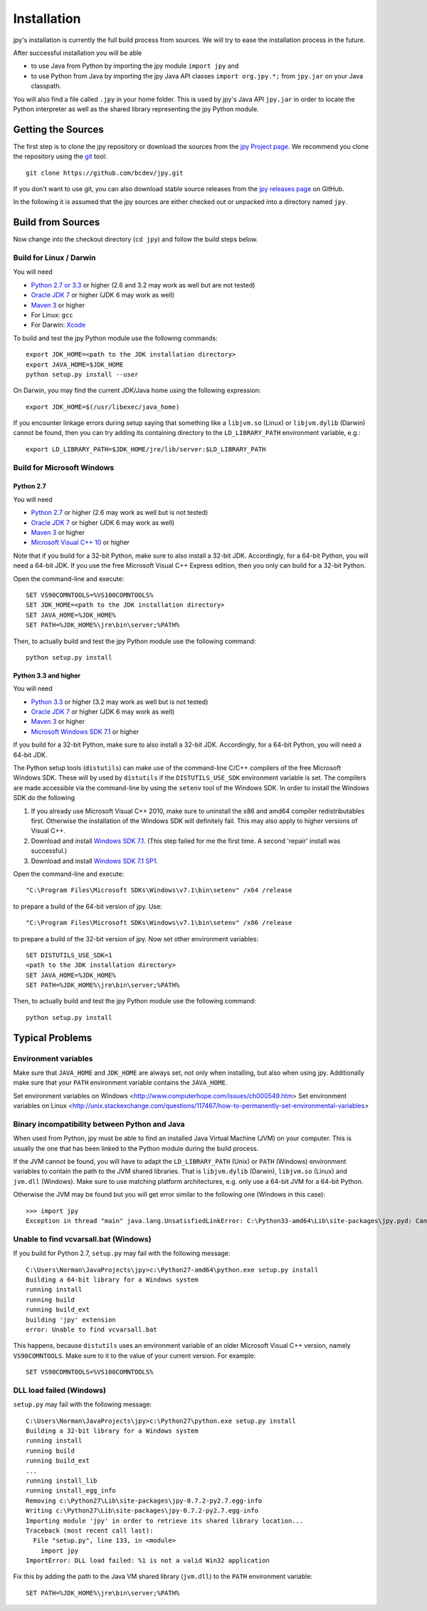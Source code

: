 ############
Installation
############


jpy's installation is currently the full build process from sources.
We will try to ease the installation process in the future.

After successful installation you will be able

* to use Java from Python by importing the jpy module ``import jpy`` and
* to use Python from Java by importing the jpy Java API classes ``import org.jpy.*;`` from ``jpy.jar`` on your Java classpath.

You will also find a file called ``.jpy`` in your home folder. This is used by jpy's Java API ``jpy.jar`` in order to
locate the Python interpreter as well as the shared library representing the jpy Python module.

*******************
Getting the Sources
*******************

The first step is to clone the jpy repository or download the sources from the `jpy Project page <https://github.com/bcdev/jpy>`_.
We recommend you clone the repository using the `git <http://git-scm.com/>`_ tool::

    git clone https://github.com/bcdev/jpy.git

If you don't want to use git, you can also download stable source releases from the
`jpy releases page <https://github.com/bcdev/jpy/releases>`_ on GitHub.

In the following it is assumed that the jpy sources are either checked out or unpacked into a directory named ``jpy``.

.. _build:

******************
Build from Sources
******************

Now change into the checkout directory (``cd jpy``) and follow the build steps below.

========================
Build for Linux / Darwin
========================

You will need

* `Python 2.7 or 3.3 <http://www.python.org/>`_ or higher (2.6 and 3.2 may work as well but are not tested)
* `Oracle JDK 7 <http://www.oracle.com/technetwork/java/javase/downloads/>`_ or higher (JDK 6 may work as well)
* `Maven 3 <http://maven.apache.org/>`_ or higher
* For Linux: ``gcc``
* For Darwin: `Xcode <https://itunes.apple.com/de/app/xcode/id497799835?mt=12>`_

To build and test the jpy Python module use the following commands::

    export JDK_HOME=<path to the JDK installation directory>
    export JAVA_HOME=$JDK_HOME
    python setup.py install --user

On Darwin, you may find the current JDK/Java home using the following expression::

    export JDK_HOME=$(/usr/libexec/java_home)

If you encounter linkage errors during setup saying that something like a ``libjvm.so`` (Linux) or ``libjvm.dylib`` (Darwin) cannot be found, then you can try adding its containing directory to the ``LD_LIBRARY_PATH`` environment variable, e.g.::

    export LD_LIBRARY_PATH=$JDK_HOME/jre/lib/server:$LD_LIBRARY_PATH


===========================
Build for Microsoft Windows
===========================

Python 2.7
----------

You will need

* `Python 2.7 <http://www.python.org/>`_ or higher (2.6 may work as well but is not tested)
* `Oracle JDK 7 <http://www.oracle.com/technetwork/java/javase/downloads/>`_ or higher (JDK 6 may work as well)
* `Maven 3 <http://maven.apache.org/>`_ or higher
* `Microsoft Visual C++ 10 <http://www.microsoft.com/en-us/download/details.aspx?id=8279>`_ or higher

Note that if you build for a 32-bit Python, make sure to also install a 32-bit JDK. Accordingly, for a 64-bit Python,
you will need a 64-bit JDK. If you use the free Microsoft Visual C++ Express edition, then you only can build for
a 32-bit Python.

Open the command-line and execute::

    SET VS90COMNTOOLS=%VS100COMNTOOLS%
    SET JDK_HOME=<path to the JDK installation directory>
    SET JAVA_HOME=%JDK_HOME%
    SET PATH=%JDK_HOME%\jre\bin\server;%PATH%

Then, to actually build and test the jpy Python module use the following command::

    python setup.py install


Python 3.3 and higher
---------------------

You will need

* `Python 3.3 <http://www.python.org/>`_ or higher (3.2 may work as well but is not tested)
* `Oracle JDK 7 <http://www.oracle.com/technetwork/java/javase/downloads/>`_ or higher (JDK 6 may work as well)
* `Maven 3 <http://maven.apache.org/>`_ or higher
* `Microsoft Windows SDK 7.1 <http://www.microsoft.com/en-us/download/details.aspx?id=8279>`_ or higher

If you build for a 32-bit Python, make sure to also install a 32-bit JDK. Accordingly, for a 64-bit Python, you will
need a 64-bit JDK.

The Python setup tools (``distutils``) can make use of the command-line C/C++ compilers of the free Microsoft Windows SDK.
These will by used by ``distutils`` if the ``DISTUTILS_USE_SDK`` environment variable is set. The compilers are made accessible via
the command-line by using the ``setenv`` tool of the Windows SDK. In order to install the Windows SDK do the following

1. If you already use Microsoft Visual C++ 2010, make sure to uninstall the x86 and amd64 compiler redistributables first. Otherwise the installation of the Windows SDK will definitely fail. This may also apply to higher versions of Visual C++.
2. Download and install `Windows SDK 7.1 <http://www.microsoft.com/en-us/download/details.aspx?id=8279>`_. (This step failed for me the first time. A second 'repair' install was successful.)
3. Download and install `Windows SDK 7.1 SP1 <http://www.microsoft.com/en-us/download/details.aspx?id=4422>`_.

Open the command-line and execute::

    "C:\Program Files\Microsoft SDKs\Windows\v7.1\bin\setenv" /x64 /release

to prepare a build of the 64-bit version of jpy. Use::

    "C:\Program Files\Microsoft SDKs\Windows\v7.1\bin\setenv" /x86 /release

to prepare a build of the 32-bit version of jpy. Now set other environment variables::

    SET DISTUTILS_USE_SDK=1
    <path to the JDK installation directory>
    SET JAVA_HOME=%JDK_HOME%
    SET PATH=%JDK_HOME%\jre\bin\server;%PATH%

Then, to actually build and test the jpy Python module use the following command::

    python setup.py install


****************
Typical Problems
****************

=====================
Environment variables
=====================

Make sure that ``JAVA_HOME`` and ``JDK_HOME`` are always set, not only when installing, but also when using jpy. Additionally make sure that your ``PATH`` environment variable contains the ``JAVA_HOME``.

Set environment variables on Windows <http://www.computerhope.com/issues/ch000549.htm>
Set environment variables on Linux <http://unix.stackexchange.com/questions/117467/how-to-permanently-set-environmental-variables>

==============================================
Binary incompatibility between Python and Java
==============================================

When used from Python, jpy must be able to find an installed Java Virtual Machine (JVM) on your computer. This is
usually the one that has been linked to the Python module during the build process.

If the JVM cannot be found, you will have to adapt the ``LD_LIBRARY_PATH`` (Unix) or ``PATH`` (Windows) environment
variables to contain the path to the JVM shared libraries. That is ``libjvm.dylib`` (Darwin), ``libjvm.so`` (Linux) and
``jvm.dll`` (Windows). Make sure to use matching platform architectures, e.g. only use a 64-bit JVM for a 64-bit Python.

Otherwise the JVM may be found but you will get error similar to the following one (Windows in this case)::

    >>> import jpy
    Exception in thread "main" java.lang.UnsatisfiedLinkError: C:\Python33-amd64\Lib\site-packages\jpy.pyd: Can't load AMD 64-bit .dll on a IA 32-bit platform


======================================
Unable to find vcvarsall.bat (Windows)
======================================

If you build for Python 2.7, ``setup.py`` may fail with the following message::

    C:\Users\Norman\JavaProjects\jpy>c:\Python27-amd64\python.exe setup.py install
    Building a 64-bit library for a Windows system
    running install
    running build
    running build_ext
    building 'jpy' extension
    error: Unable to find vcvarsall.bat

This happens, because ``distutils`` uses an environment variable of an older Microsoft Visual C++ version,
namely ``VS90COMNTOOLS``. Make sure to it to the value of your current version. For example::

    SET VS90COMNTOOLS=%VS100COMNTOOLS%


=========================
DLL load failed (Windows)
=========================

``setup.py`` may fail with the following message::

    C:\Users\Norman\JavaProjects\jpy>c:\Python27\python.exe setup.py install
    Building a 32-bit library for a Windows system
    running install
    running build
    running build_ext
    ...
    running install_lib
    running install_egg_info
    Removing c:\Python27\Lib\site-packages\jpy-0.7.2-py2.7.egg-info
    Writing c:\Python27\Lib\site-packages\jpy-0.7.2-py2.7.egg-info
    Importing module 'jpy' in order to retrieve its shared library location...
    Traceback (most recent call last):
      File "setup.py", line 133, in <module>
        import jpy
    ImportError: DLL load failed: %1 is not a valid Win32 application

Fix this by adding the path to the Java VM shared library (``jvm.dll``) to the ``PATH`` environment variable::

    SET PATH=%JDK_HOME%\jre\bin\server;%PATH%

